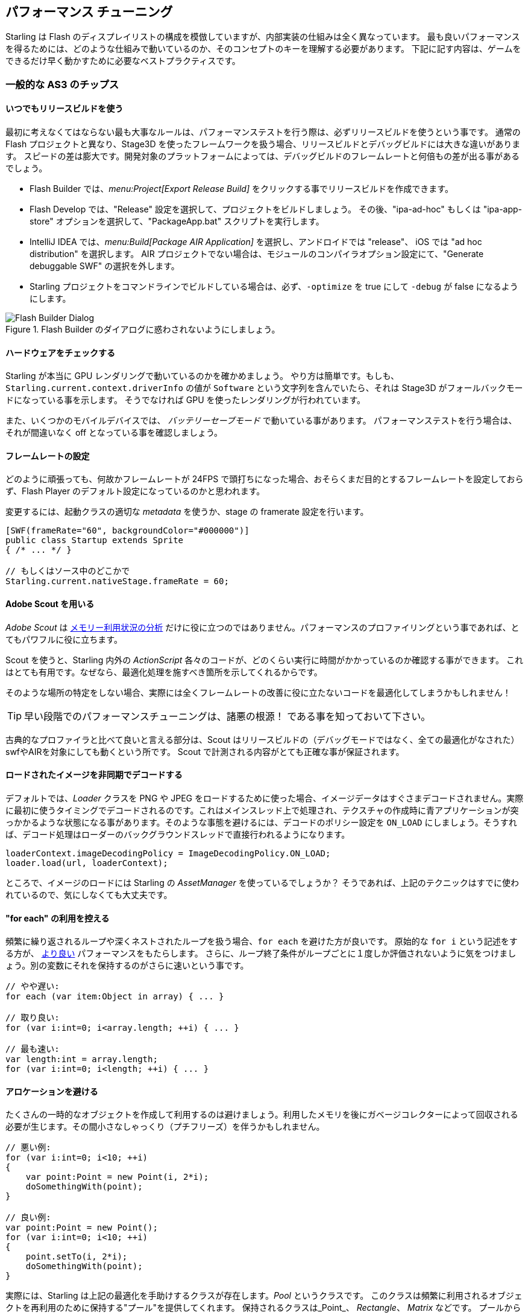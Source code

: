 == パフォーマンス チューニング
// 他ページとの連携で 'パフォーマンス チューニング' と訳すこと

Starling は Flash のディスプレイリストの構成を模倣していますが、内部実装の仕組みは全く異なっています。
最も良いパフォーマンスを得るためには、どのような仕組みで動いているのか、そのコンセプトのキーを理解する必要があります。
下記に記す内容は、ゲームをできるだけ早く動かすために必要なベストプラクティスです。

=== 一般的な AS3 のチップス
//↑見出しなので =  の数が異なる

==== いつでもリリースビルドを使う

最初に考えなくてはならない最も大事なルールは、パフォーマンステストを行う際は、必ずリリースビルドを使うという事です。
通常の Flash プロジェクトと異なり、Stage3D を使ったフレームワークを扱う場合、リリースビルドとデバッグビルドには大きな違いがあります。
スピードの差は膨大です。開発対象のプラットフォームによっては、デバッグビルドのフレームレートと何倍もの差が出る事があるでしょう。

* Flash Builder では、_menu:Project[Export Release Build]_ をクリックする事でリリースビルドを作成できます。
* Flash Develop では、"Release" 設定を選択して、プロジェクトをビルドしましょう。
その後、"ipa-ad-hoc" もしくは "ipa-app-store" オプションを選択して、"PackageApp.bat" スクリプトを実行します。
* IntelliJ IDEA では、_menu:Build[Package AIR Application]_ を選択し、アンドロイドでは "release"、 iOS では "ad hoc distribution" を選択します。
//原文： In IntelliJ IDEA, select _menu:Build[Package AIR Application]_; choose "release" for Android and "ad hoc distribution" for iOS.
AIR プロジェクトでない場合は、モジュールのコンパイラオプション設定にて、"Generate debuggable SWF" の選択を外します。
* Starling プロジェクトをコマンドラインでビルドしている場合は、必ず、`-optimize` を true にして `-debug` が false になるようにします。

.Flash Builder のダイアログに惑わされないようにしましょう。
image::not-release-build.png[Flash Builder Dialog]

==== ハードウェアをチェックする

Starling が本当に GPU レンダリングで動いているのかを確かめましょう。
やり方は簡単です。もしも、`Starling.current.context.driverInfo` の値が `Software` という文字列を含んでいたら、それは Stage3D がフォールバックモードになっている事を示します。
そうでなければ GPU を使ったレンダリングが行われています。

また、いくつかのモバイルデバイスでは、 _バッテリーセーブモード_ で動いている事があります。
パフォーマンステストを行う場合は、それが間違いなく off となっている事を確認しましょう。

==== フレームレートの設定

どのように頑張っても、何故かフレームレートが 24FPS で頭打ちになった場合、おそらくまだ目的とするフレームレートを設定しておらず、Flash Player のデフォルト設定になっているのかと思われます。

変更するには、起動クラスの適切な _metadata_ を使うか、stage の framerate 設定を行います。

[source, as3]
----
[SWF(frameRate="60", backgroundColor="#000000")]
public class Startup extends Sprite
{ /* ... */ }

// もしくはソース中のどこかで
Starling.current.nativeStage.frameRate = 60;
----

==== Adobe Scout を用いる

_Adobe Scout_ は <<memory_management_scout, メモリー利用状況の分析>> だけに役に立つのではありません。パフォーマンスのプロファイリングという事であれば、とてもパワフルに役に立ちます。

Scout を使うと、Starling 内外の _ActionScript_ 各々のコードが、どのくらい実行に時間がかかっているのか確認する事ができます。
これはとても有用です。なぜなら、最適化処理を施すべき箇所を示してくれるからです。

そのような場所の特定をしない場合、実際には全くフレームレートの改善に役に立たないコードを最適化してしまうかもしれません！

TIP: 早い段階でのパフォーマンスチューニングは、諸悪の根源！ である事を知っておいて下さい。

古典的なプロファイラと比べて良いと言える部分は、Scout はリリースビルドの（デバッグモードではなく、全ての最適化がなされた）swfやAIRを対象にしても動くという所です。
//原文：What's nice compared to classic profilers is that it also works in release mode, with all optimizations in place.
Scout で計測される内容がとても正確な事が保証されます。
//原文：That ensures that its output is extremely accurate.

==== ロードされたイメージを非同期でデコードする

デフォルトでは、_Loader_ クラスを PNG や JPEG をロードするために使った場合、イメージデータはすぐさまデコードされません。実際に最初に使うタイミングでデコードされるのです。これはメインスレッド上で処理され、テクスチャの作成時に青アプリケーションが突っかかるような状態になる事があります。そのような事態を避けるには、デコードのポリシー設定を `ON_LOAD` にしましょう。そうすれば、デコード処理はローダーのバックグラウンドスレッドで直接行われるようになります。

[source, as3]
----
loaderContext.imageDecodingPolicy = ImageDecodingPolicy.ON_LOAD;
loader.load(url, loaderContext);
----

ところで、イメージのロードには Starling の _AssetManager_ を使っているでしょうか？
そうであれば、上記のテクニックはすでに使われているので、気にしなくても大丈夫です。

==== "for each" の利用を控える

頻繁に繰り返されるループや深くネストされたループを扱う場合、`for each` を避けた方が良いです。
原始的な `for i` という記述をする方が、 http://jacksondunstan.com/articles/358[より良い] パフォーマンスをもたらします。
さらに、ループ終了条件がループごとに１度しか評価されないように気をつけましょう。別の変数にそれを保持するのがさらに速いという事です。

[source, as3]
----
// やや遅い:
for each (var item:Object in array) { ... }

// 取り良い:
for (var i:int=0; i<array.length; ++i) { ... }

// 最も速い:
var length:int = array.length;
for (var i:int=0; i<length; ++i) { ... }
----

==== アロケーションを避ける

たくさんの一時的なオブジェクトを作成して利用するのは避けましょう。利用したメモリを後にガベージコレクターによって回収される必要が生じます。その間小さなしゃっくり（プチフリーズ）を伴うかもしれません。

[source, as3]
----
// 悪い例:
for (var i:int=0; i<10; ++i)
{
    var point:Point = new Point(i, 2*i);
    doSomethingWith(point);
}

// 良い例:
var point:Point = new Point();
for (var i:int=0; i<10; ++i)
{
    point.setTo(i, 2*i);
    doSomethingWith(point);
}
----

実際には、Starling は上記の最適化を手助けするクラスが存在します。_Pool_ というクラスです。
このクラスは頻繁に利用されるオブジェクトを再利用のために保持する"プール"を提供してくれます。
保持されるクラスは_Point_、 _Rectangle_、 _Matrix_ などです。
プールからこれらのオブジェクトを "借りて"、使い終わった後はそこへ返しましょう。

[source, as3]
----
// 最も良い例:
var point:Point = Pool.getPoint();
for (var i:int=0; i<10; ++i)
{
    point.setTo(i, 2*i);
    doSomethingWith(point);
}
Pool.putPoint(point); // この処理を忘れない事！
----

=== Starling 固有のチップス
//↑見出しなので =  の数が異なる


==== ステージの変化を最小にする

知っての通り、Starling は Stage3D をディスプレイリストの描画に利用します。これは全ての描画処理が GPU で行われる事を意味します。

ここで、Starling はQuad (矩形) の１つ１つを個別に GPU に送って描画させる事もできます。実際、これは Starling の最初の頃のリリースで行なっていた方法です。しかし、最高のパフォーマンスを出すために、GPU にはいっぺんにたくさんのでデーターを渡して１回で描画してもらうのが良いのです。

これが、その後の Starling のバージョンでは、できるだけたくさんの Quad をバッチして GPU に送っている理由です。しかし、バッチ処理でまとめられるのは似たようなプロパティを持っている Quad だけなのです。Quad の状態が切り替わるたび、"ステートの変更" が生じて、そこまでのバッチが一度描画されます。

[NOTE]
====
このセクションでは _Quad_ と _Image_ を同義的に扱っています。_Image_ は _Quad_ のサブクラスで、いくつかのメソッドが追加されただけなのです。さらに、_Quad_ は _Mesh_ を継承しており、以下に書く事は Mesh に対しても同様に当てはまります。
====

以下は、ステートを決定する重要なプロパティです。

* _テクスチャー_ の設定。 (しかし、同じアトラスのサブテクスチャーはステートを変えません。)
* ディスプレイオブジェクトの _ブレンドモード_ 設定。
* メッシュ/Quad/イメージ の _textureSmoothing_ 設定。
* メッシュ/Quad/イメージ の _textureRepeat_ 設定。

できる限りステート変化を抑えるようにシーンの設定をする事で、レンダリングのパーフォーマンスは著しく向上するでしょう。

再度言います、Starling の statics 表示は有益な情報を与えてくれます。１フレームでどれだけのドローコールが発生したかの回数を表示します。ステートの変化が多いほど、ドローコール回数も多くなります。

.statistics 表示には 現在のドローコール数も表示されています。
image::stats-display.png[Statistics Display]

[NOTE]
====
statistics 表示自体もドローコールを消費します。
しかし、Starling はその増加分を差し引いたドローコール数を表示してくれます。
====

取り組むべき事は、できる限りステートの変化を抑える事、です。具体的な方法については下に続けます。

===== ペインターアルゴリズム

どのようにしてステートの変化を抑えるかを知るためには、まず Starling がどのようにディスプレイオブジェクトを処理するのかを知らなくてはいけません。

Flash のように、Starling もディスプレイリストを処理するために _ペインターアルゴリズム_ を利用します。これは、実際の画家のようにシーンを描画するアルゴリズムです。最背面のオブジェクト（例えば背景画像など）から処理を初めて、だんだんと前面に進んでいきます。前に描画したオブジェクトの上に次のものを重ねて描画していきます。

.ペインターアルゴリズムで描画されたシーン。
image::painters-algorithm.png[Painter's algorithm]

Starling でシーンを生成した際、３つのスプライトを配置したとします。一つは山の領域、１つは地面、一つは植物を描画という具合です。山は一番下層にあり (index 0)、植物は最前面 (index 2) にあります。各々のスプライトはそれぞれを構成する画像をいくつか含むとします。

.上記の設定によるシーン構造。
image::landscape.png[Landscape Scene Graph]

レンダリングのタイミングでは、Starling は図の左の "Mountain 1" から右に向かい、一番右の "Tree 2" に到達するまで処理を進めます。もしも、それら全てのオブジェクトが異なったステートである場合、6回のドローコールが必要となってしまいます。この事は、それぞれのテクスチャーを異なるビットマップ画像から読み込んでいる場合に実際に起こりえる事です。

// <note tip>
// Another tool at your disposal is the [[http://doc.starling-framework.org/core/starling/display/DisplayObjectContainer.html#sortChildren()|DisplayObjectContainer::sortChildren()]] method which can be used to sort layers, within a ''Sprite'' object for example, based on properties such as ''x'', ''y'', ''alpha'' etc. The method accepts a compare function which means you can sort objects based on any criteria you wish! :-D
// </note>

===== テクスチャーアトラス

これが、テクスチャーアトラスがとても重要である理由の１つなのです。１つのアトラスから全てのテクスチャーを読み取る場合、Starling は一度に全てのオブジェクトを描画する事ができます。（上の一覧にあるプロパティが変化しない場合に置いては。）

.１つのアトラスを利用した、先ほどと同じシーンの構造。
image::landscape-2.png[Landscape Scene Graph 2]

ここから導かれる結果は、_いつでも_ テクスチャは１枚のアトラスにまとめられるべきだという事です。ここでは、各々の画像が同じアトラスを利用しています。（描画された全てのノードは同じカラーの設定です。）

時には１枚のアトラスに全てのテクスチャーが収まらない場合もあります。テクスチャーのサイズには限度があり、遅かれ早かれ空きスペースは足りなくなってしまうでしょう。しかし、大丈夫です。うまい方法でテクスチャーを調整する事ができます。

.オブジェクトの順番が違いを生む。
image::landscape-3.png[Landscape Scene Graph 3]

この例の両者では２つのアトラスを利用しています。（カラー設定はそれぞれに対して１つだけです。）左のディスプレイリストでは各々のオブジェクトごとにステートの変更がなされてしまうのに対して、右のディスプレイリストでは全てのオブジェクトを描画するのに2回だけのバッチ処理で抑えられています。

==== MeshBatch クラスを用いる

たくさんの Quad やメッシュをまとめて描画する最も速い方法は、_MeshBatch_ クラスを利用する事です。これは Starling の全てのレンダリングの内部処理で使われているのと同じクラスで、とてもよく最適化がなされています。footnote:[もし 使っている Starling のバージョンが 1.x であるなら、代わりに ''QuadBatch'' を使ってください。]
下記のように使います。

[source, as3]
----
var meshBatch:MeshBatch = new MeshBatch();
var image:Image = new Image(texture);

for (var i:int=0; i<100; ++i)
{
    meshBatch.addMesh(image);
    image.x += 10;
}

addChild(meshBatch);
----

気づいたでしょうか？ここでは１つのイメージを何度でも好きなだけバッチ処理対象に追加しています。さらに、この追加に伴う処理はとても速いのです。例えば、なんのイベントも発火しません。（スプライトなどのコンテナにオブジェクトを追加した場合はイベントが発火します。）

しかし、下記のようなマイナスな面もあります。

* バッチ対象に追加する全てのオブジェクトは、同じステートでなくてはいけません。（例えば、テクスチャーが同じアトラスから構成されている、など。）一番最初に MeshBatch に追加するイメージがそのステートを決定する事になります。完全にリセットすること以外に、後からステートを変更することはできません。
* バッチ対象として追加できるのは、メッシュクラスかそのサブクラスのインスタンスだけです。（_Quad_、_イメージ_、別の _MeshBatch_ などのクラスもそれに含まれます。）
* 追加したオブジェクトを後から削除するのはとても特殊な対応を取る事になります。全体の大きなメッシュから頂点やインデックスを直接削除する事しかできないのです。しかし、ある場所のメッシュを上書きするようなこともできます。

これらの理由から、特別な状況のみにこの方法は適している事になります。（例えば、_BitmapFont_ クラスは内部でメッシュのバッチ処理を行なっています。）しかし、そのような状況であるならば、MeshBatch が間違いなく最も速い描画方法となります。Starling において、たくさんのオブジェクトをこのクラスより効率的に描画する方法は見つけられないでしょう。

==== テキストフィールドをバッチする

デフォルトでは、１つのテキストフィールドは１回のドローコールを必要とします。フォントのテクスチャが他のメインのテクスチャと同じだったとしてもです。何故ならば、長いテキストはバッチするために、たくさんの CPU 時間を必要とするからです。

_MeshBatch_ にメッシュをコピーせず、そのままシンプルにドローした方が速いのです。

しかし、テキストフィールドのテキスト数が少ない場合（経験的には16文字より少ない場合)、TextField の `batchable` プロパティを有効にする事ができます。これが有効の場合、テキストフィールドは他のディスプレイオブジェクトと同様にバッチ処置されます。

==== BlendMode 設定を NONE にする

もしも矩形テクスチャが完全に不透明であるのなら、ブレンド処理を無効にする事で、GPU の負荷を減らしてあげましょう。
大きな背景画像などで役に立つと思います。

[source, as3]
----
backgroundImage.blendMode = BlendMode.NONE;
----

通常は、このテクニックによって描画ステートの変化ももたらす（ドローコールが増える）ため、多用してはいけません。小さな画像に対しては、おそらく適用する価値がありません。（なんにしろ、何か別の理由で描画ステートが変化するのなら避けましょう。）

==== ステージカラー設定を活用する

ゲーム中にはしばしば、ステージに設定されたカラーのエリアが見えない状態である事があります。なぜならステージ上にあるイメージやメッシュによって隠されてしまっているからです。その場合、ステージ色の設定は完全な黒（`0x0`）か完全な白（`0xffffff`）に設定するようにしましょう。いくつかのモバイルプラットフォームでは、`context.clear` が '1' または '0' で呼ばれた場合に、ハードウェアの最適化処理が走る事があります。何人かの開発者が１フレームごとにミリ秒単位でのレンダリング時間をレポートしてくれましたが、そのような簡単な変更で大きな速度改善があったとの事です！

[source, as3]
----
[SWF(backgroundColor="#0")]
public class Startup extends Sprite
{
    // ...
}
----

一方で、バックグラウンドカラーがフラットな色である場合、それをステージをうまく使う事ができます。イメージや着色された Quad を配置するのでなく、ステージ色を設定しましょう。どちらにしろ Starling は１フレームに１回画面をクリアし直すのです。したがってステージカラーを変更したとしても描画コストは何も変わりません。

[source, as3]
----
[SWF(backgroundColor="#ff2255")]
public class Startup extends Sprite
{
    // ...
}
----

==== width 及び height の参照を控える

`width` と `height` プロパティへの参照処理は予想するよりもずっと高コストな物となっています。特にスプライトにおいてそれが顕著です。行列演算が必要であり、各々の子孫ディスプレイオブジェクトの各々の頂点を計算に入れて処理させる必要があります。

そのような理由で、例えばループの中など、繰り返しそれらのプロパティにアクセスする事は避けるようにしましょう。いくつのかのクラスでは、代わりに定数値で判断した方が効率的です。

[source, as3]
----
// 悪い例:
for (var i:int=0; i<numChildren; ++i)
{
    var child:DisplayObject = getChildAt(i);
    if (child.x > wall.width)
        child.removeFromParent();
}

// 良い例:
var wallWidth:Number = wall.width;
for (var i:int=0; i<numChildren; ++i)
{
    var child:DisplayObject = getChildAt(i);
    if (child.x > wallWidth)
        child.removeFromParent();
}
----

==== コンテナのタッチ判定を無効にする

指やマウスを画面上でスライドして動かす際、Starling はどのオブジェクトがその下に存在するのか探索しなければいけません。これは高負荷な処理です。最悪の場合、全てのディスプレイオブジェクトとの当たり判定を行わなくてはいけないのです。

よってタッチ判定される必要のないオブジェクトに関しては、タッチ無効の設定にしてしまうと状況が改善します。コンテナであるディスプレイオブジェクトのタッチを完全に無効としてしまうのが最善です。そうすれば Starling が子孫ディスプレイオブジェクト全ての当たり判定を行う必要がなくなります。

[source, as3]
----
// 良い例:
for (var i:int=0; i<container.numChildren; ++i)
    container.getChildAt(i).touchable = false;

// さらに良い例:
container.touchable = false;
----

==== ステージ領域から外れたオブジェクトを隠す

Starling はディスプレイリスト上のどのオブジェクトも GPU へと送信します。これは、オブジェクトがステージの領域外にあった場合でも同様です。

こう思うかもしれません。Starling は目に見えないそれらのオブジェクトを無効にしてくれないのだろうと。その理由は、表示されているかどうかを普遍的にチェックする事は、とても計算が高くつくからです。実際にそれはとても割高な処理で、全てのオブジェクトを GPU に送信して、そちらでクリッピングして表示した方が早いのです。GPU はそのような処理に置いて
とても効率的に働き、オブジェクトが画面外である場合、レンダリング処理の早い段階で、描画対象から取り除かれます。

しかし、やはりデータのアップロードには時間がかかります。そしてそれを避ける事は可能です。ハイレベルなゲームロジックでは、オブジェクトが実際に表示されているかのチェックはしばしば簡単なものとなります。（例えば、ただ定数に対して、x及びy座標をチェックするだけで済む事があります。）もしもたくさんのオブジェクトがその表示領域から外れている場合、チェックする努力を払う価値はあります。それらをステージから取りさるか、`visible` 値を false にしましょう。

==== Event オブジェクトをプールする

Starling は Flash のシステムにはない、イベントの発火に関する新しいメソッドを追加しました。

[source, as3]
----
// 今までのやり方
object.dispatchEvent(new Event("type", bubbles));

// 新しいやり方
object.dispatchEventWith("type", bubbles);
----

新しいアプローチは、今までのものとあまり変わりがないように見えます。しかしシーンの裏側では、イベントオブジェクトの使い回しを行なっています。これによって、無駄なガベージコレクションの発動を抑えることができます。

言い換えると、コード記述量が減って、動作も速くなる、という事です。したがってこれが推奨されるイベントの発火方法となります。(もしも `Event` クラスのカスタムサブクラスを用いる必要がある場合、新しいやり方は取れません。)
